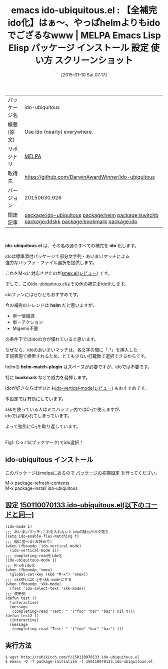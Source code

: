 #+BLOG: rubikitch
#+POSTID: 888
#+DATE: [2015-01-10 Sat 07:17]
#+PERMALINK: ido-ubiquitous
#+OPTIONS: toc:nil num:nil todo:nil pri:nil tags:nil ^:nil \n:t -:nil
#+ISPAGE: nil
#+DESCRIPTION:
# (progn (erase-buffer)(find-file-hook--org2blog/wp-mode))
#+BLOG: rubikitch
#+CATEGORY: Emacs, SKK, 
#+EL_PKG_NAME: ido-ubiquitous
#+EL_TAGS: emacs, %p, %p.el, emacs lisp %p, elisp %p, emacs %f %p, emacs %p 使い方, emacs %p 設定, emacs パッケージ %p, emacs %p スクリーンショット, relate:helm, package:smex, package:ido-vertical-mode, emacs ido helm, relate:iswitchb, emacs iswitchb helm, iswitchb, emacs バッファ選択, emacs バッファ切り替え, ido あいまい検索, ido あいまいマッチ, relate:ddskk, relate:bookmark, package:ido, relate:ido
#+EL_TITLE: Emacs Lisp Elisp パッケージ インストール 設定 使い方 スクリーンショット
#+EL_TITLE0: 【全補完ido化】はぁ〜、やっぱhelmよりもidoでござるなwww
#+EL_URL: 
#+begin: org2blog
#+DESCRIPTION: MELPAのEmacs Lispパッケージido-ubiquitousの紹介
#+MYTAGS: package:ido-ubiquitous, emacs 使い方, emacs コマンド, emacs, ido-ubiquitous, ido-ubiquitous.el, emacs lisp ido-ubiquitous, elisp ido-ubiquitous, emacs melpa ido-ubiquitous, emacs ido-ubiquitous 使い方, emacs ido-ubiquitous 設定, emacs パッケージ ido-ubiquitous, emacs ido-ubiquitous スクリーンショット, relate:helm, package:smex, package:ido-vertical-mode, emacs ido helm, relate:iswitchb, emacs iswitchb helm, iswitchb, emacs バッファ選択, emacs バッファ切り替え, ido あいまい検索, ido あいまいマッチ, relate:ddskk, relate:bookmark, package:ido, relate:ido
#+TAGS: package:ido-ubiquitous, emacs 使い方, emacs コマンド, emacs, ido-ubiquitous, ido-ubiquitous.el, emacs lisp ido-ubiquitous, elisp ido-ubiquitous, emacs melpa ido-ubiquitous, emacs ido-ubiquitous 使い方, emacs ido-ubiquitous 設定, emacs パッケージ ido-ubiquitous, emacs ido-ubiquitous スクリーンショット, relate:helm, package:smex, package:ido-vertical-mode, emacs ido helm, relate:iswitchb, emacs iswitchb helm, iswitchb, emacs バッファ選択, emacs バッファ切り替え, ido あいまい検索, ido あいまいマッチ, relate:ddskk, relate:bookmark, package:ido, relate:ido, Emacs, SKK, , ido-ubiquitous.el, ido, helm, helm-match-plugin, bookmark, ido, helm, helm-match-plugin, bookmark
#+TITLE: emacs ido-ubiquitous.el : 【全補完ido化】はぁ〜、やっぱhelmよりもidoでござるなwww | MELPA Emacs Lisp Elisp パッケージ インストール 設定 使い方 スクリーンショット
#+BEGIN_HTML
<table>
<tr><td>パッケージ名</td><td>ido-ubiquitous</td></tr>
<tr><td>概要(原文)</td><td>Use ido (nearly) everywhere.</td></tr>
<tr><td>リポジトリ</td><td><a href="http://melpa.org/">MELPA</a></td></tr>
<tr><td>取得先</td><td><a href="https://github.com/DarwinAwardWinner/ido-ubiquitous">https://github.com/DarwinAwardWinner/ido-ubiquitous</a></td></tr>
<tr><td>バージョン</td><td>20150630.926</td></tr>
<tr><td>関連記事</td><td><a href="http://rubikitch.com/tag/package:ido-ubiquitous/">package:ido-ubiquitous</a> <a href="http://rubikitch.com/tag/package:helm/">package:helm</a> <a href="http://rubikitch.com/tag/package:iswitchb/">package:iswitchb</a> <a href="http://rubikitch.com/tag/package:ddskk/">package:ddskk</a> <a href="http://rubikitch.com/tag/package:bookmark/">package:bookmark</a> <a href="http://rubikitch.com/tag/package:ido/">package:ido</a></td></tr>
</table>
<br />
#+END_HTML
*ido-ubiquitous.el* は、その名の通りすべての補完を *ido* 化します。

idoは標準添付パッケージで部分文字列・あいまいマッチによる
強力なバッファ・ファイル選択を提供します。

これをM-xに対応させたのが[[http://rubikitch.com/2014/12/16/smex/][smex.el(レビュー)]] です。

そして、このido-ubiquitous.elはその他の補完をido化します。

idoファンにはぜひともおすすめです。

今の補完のトレンドは *helm* だと思いますが、
- 単一情報源
- 単一アクション
- Migemo不要
の条件下ではidoの方が優れていると思います。

なぜなら、idoのあいまいマッチは、各文字の間に「.*」を挿入した
正規表現で検索されるため、とても少ない打鍵数で選択できるからです。

helmの *helm-match-plugin* はスペースが必要ですが、idoでは不要です。

特に *bookmark* などで威力を発揮します。

idoが好きならばぜひとも[[http://rubikitch.com/2015/01/06/ido-vertical-mode/][ido-vertical-mode(レビュー)]] もおすすめです。

本設定では有効にしています。


skkを使っている人はミニバッファ内ではC-jで使えますが、
idoでは喰われてしまっています。

よって強引にC-jを取り返しています。

# (progn (forward-line 1)(shell-command "screenshot-time.rb org_template" t))
[[file:/r/sync/screenshots/20150110073904.png]]
Fig1: C-x r b(ブックマーク)でido選択！
** ido-ubiquitous インストール
このパッケージはmelpaにあるので [[http://rubikitch.com/package-initialize][パッケージの初期設定]] を行ってください。

M-x package-refresh-contents
M-x package-install ido-ubiquitous


#+end:
** 概要                                                             :noexport:
*ido-ubiquitous.el* は、その名の通りすべての補完を *ido* 化します。

idoは標準添付パッケージで部分文字列・あいまいマッチによる
強力なバッファ・ファイル選択を提供します。

これをM-xに対応させたのが[[http://rubikitch.com/2014/12/16/smex/][smex.el(レビュー)]] です。

そして、このido-ubiquitous.elはその他の補完をido化します。

idoファンにはぜひともおすすめです。

今の補完のトレンドは *helm* だと思いますが、
- 単一情報源
- 単一アクション
- Migemo不要
の条件下ではidoの方が優れていると思います。

なぜなら、idoのあいまいマッチは、各文字の間に「.*」を挿入した
正規表現で検索されるため、とても少ない打鍵数で選択できるからです。

helmの *helm-match-plugin* はスペースが必要ですが、idoでは不要です。

特に *bookmark* などで威力を発揮します。

idoが好きならばぜひとも[[http://rubikitch.com/2015/01/06/ido-vertical-mode/][ido-vertical-mode(レビュー)]] もおすすめです。

本設定では有効にしています。


skkを使っている人はミニバッファ内ではC-jで使えますが、
idoでは喰われてしまっています。

よって強引にC-jを取り返しています。

# (progn (forward-line 1)(shell-command "screenshot-time.rb org_template" t))
[[file:/r/sync/screenshots/20150110073904.png]]
Fig2: C-x r b(ブックマーク)でido選択！

** 設定 [[http://rubikitch.com/f/150110070133.ido-ubiquitous.el][150110070133.ido-ubiquitous.el(以下のコードと同一)]]
#+BEGIN: include :file "/r/sync/junk/150110/150110070133.ido-ubiquitous.el"
#+BEGIN_SRC fundamental
(ido-mode 1)
;;; あいまいマッチ:これを入れないとidoの魅力がガタ落ち
(setq ido-enable-flex-matching t)
;;; 縦に並べる(お好みで)
(when (fboundp 'ido-vertical-mode)
  (ido-vertical-mode 1))
;;; completing-readをido化
(ido-ubiquitous-mode 1)
;;; M-xをido化
(when (fboundp 'smex)
  (global-set-key (kbd "M-x") 'smex))
;;; skk使いはC-jをskk-modeにする
(when (fboundp 'skk-mode)
  (fset 'ido-select-text 'skk-mode))
;;; 使用例
(defun test ()
  (interactive)
  (message
   (completing-read "Test: " '("foo" "bar" "baz") nil t)))
(defun test2 ()
  (interactive)
  (message
   (completing-read "Test: " '("foo" "bar" "baz") )))
#+END_SRC

#+END:

** 実行方法
#+BEGIN_EXAMPLE
$ wget http://rubikitch.com/f/150110070133.ido-ubiquitous.el
$ emacs -Q -f package-initialize -l 150110070133.ido-ubiquitous.el
#+END_EXAMPLE


# /r/sync/screenshots/20150110073904.png http://rubikitch.com/wp-content/uploads/2015/01/wpid-20150110073904.png
